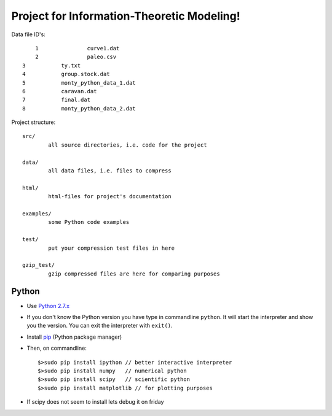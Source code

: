 Project for Information-Theoretic Modeling!
===========================================

Data file ID's::

	1		curve1.dat
	2		paleo.csv
    3		ty.txt
    4		group.stock.dat
    5		monty_python_data_1.dat
    6		caravan.dat
    7		final.dat
    8           monty_python_data_2.dat

Project structure::

	src/
		all source directories, i.e. code for the project

	data/
		all data files, i.e. files to compress

	html/
		html-files for project's documentation

	examples/
		some Python code examples

	test/
		put your compression test files in here
	
	gzip_test/
		gzip compressed files are here for comparing purposes


Python
------

* Use `Python 2.7.x <https://www.python.org/download/releases/2.7/>`_

* If you don't know the Python version you have type in commandline ``python``. It will start the interpreter and show you the version. You can exit the interpreter with ``exit()``.

* Install `pip <http://pip.readthedocs.org/en/latest/installing.html>`_ (Python package manager)

* Then, on commandline::

	$>sudo pip install ipython // better interactive interpreter
	$>sudo pip install numpy   // numerical python
	$>sudo pip install scipy   // scientific python
	$>sudo pip install matplotlib // for plotting purposes
	
* If scipy does not seem to install lets debug it on friday

